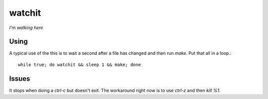 =======
watchit
=======

*I'm walking here*


Using
=======


A typical use of the this is to wait a second after a file has changed and then
run `make`. Put that all in a loop.::

    while true; do watchit && sleep 1 && make; done

Issues
========

It stops when doing a `ctrl-c` but doesn't exit.  The workaround right now is
to use `ctrl-z` and then `kill %1`.  
